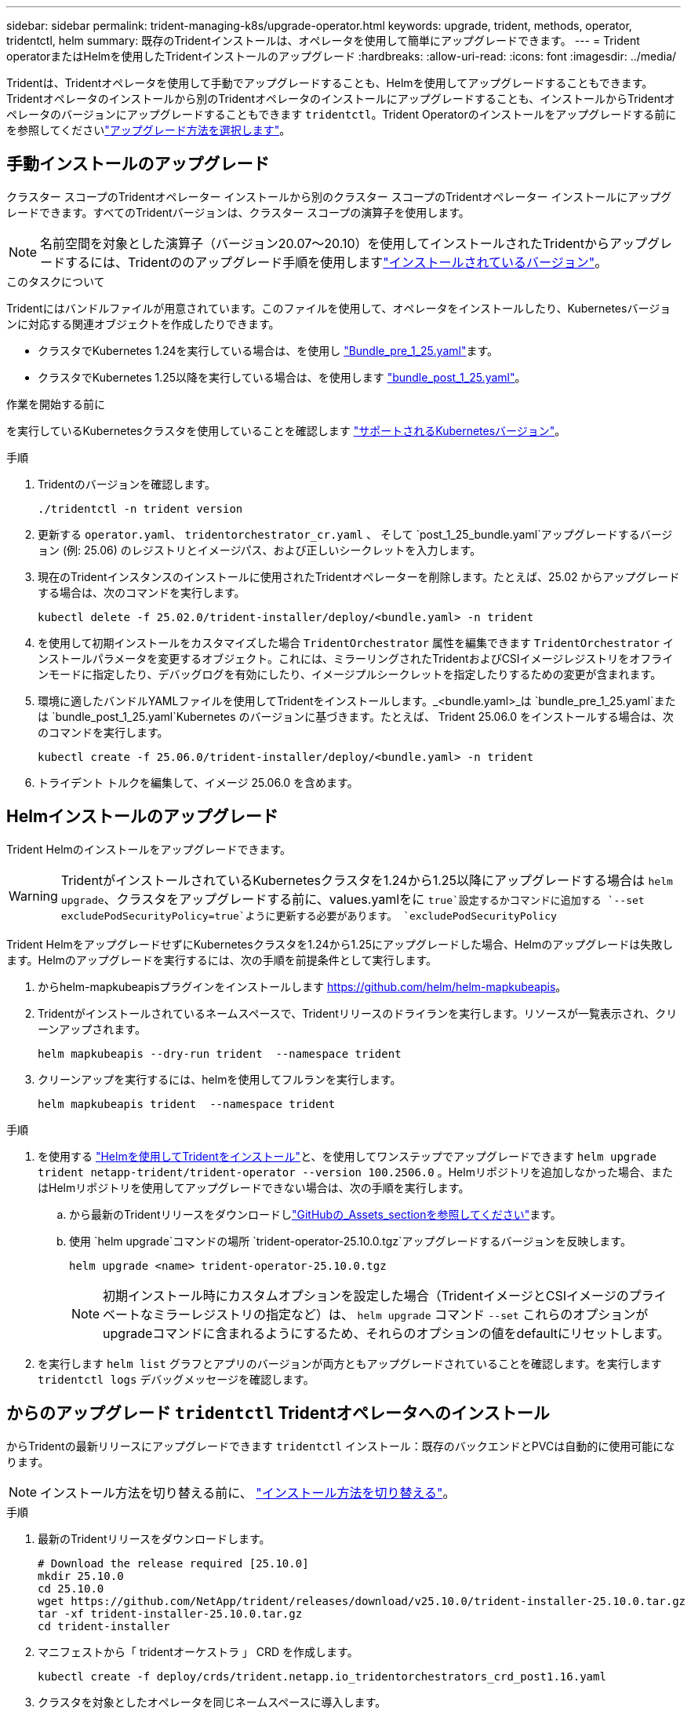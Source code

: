 ---
sidebar: sidebar 
permalink: trident-managing-k8s/upgrade-operator.html 
keywords: upgrade, trident, methods, operator, tridentctl, helm 
summary: 既存のTridentインストールは、オペレータを使用して簡単にアップグレードできます。 
---
= Trident operatorまたはHelmを使用したTridentインストールのアップグレード
:hardbreaks:
:allow-uri-read: 
:icons: font
:imagesdir: ../media/


[role="lead"]
Tridentは、Tridentオペレータを使用して手動でアップグレードすることも、Helmを使用してアップグレードすることもできます。Tridentオペレータのインストールから別のTridentオペレータのインストールにアップグレードすることも、インストールからTridentオペレータのバージョンにアップグレードすることもできます `tridentctl`。Trident Operatorのインストールをアップグレードする前にを参照してくださいlink:upgrade-trident.html#select-an-upgrade-method["アップグレード方法を選択します"]。



== 手動インストールのアップグレード

クラスター スコープのTridentオペレーター インストールから別のクラスター スコープのTridentオペレーター インストールにアップグレードできます。すべてのTridentバージョンは、クラスター スコープの演算子を使用します。


NOTE: 名前空間を対象とした演算子（バージョン20.07～20.10）を使用してインストールされたTridentからアップグレードするには、Tridentののアップグレード手順を使用しますlink:../earlier-versions.html["インストールされているバージョン"]。

.このタスクについて
Tridentにはバンドルファイルが用意されています。このファイルを使用して、オペレータをインストールしたり、Kubernetesバージョンに対応する関連オブジェクトを作成したりできます。

* クラスタでKubernetes 1.24を実行している場合は、を使用し link:https://github.com/NetApp/trident/tree/stable/v25.02/deploy/bundle_pre_1_25.yaml["Bundle_pre_1_25.yaml"^]ます。
* クラスタでKubernetes 1.25以降を実行している場合は、を使用します link:https://github.com/NetApp/trident/tree/stable/v25.02/deploy/bundle_post_1_25.yaml["bundle_post_1_25.yaml"^]。


.作業を開始する前に
を実行しているKubernetesクラスタを使用していることを確認します link:../trident-get-started/requirements.html["サポートされるKubernetesバージョン"]。

.手順
. Tridentのバージョンを確認します。
+
[listing]
----
./tridentctl -n trident version
----
. 更新する `operator.yaml`、 `tridentorchestrator_cr.yaml` 、 そして `post_1_25_bundle.yaml`アップグレードするバージョン (例: 25.06) のレジストリとイメージパス、および正しいシークレットを入力します。
. 現在のTridentインスタンスのインストールに使用されたTridentオペレーターを削除します。たとえば、25.02 からアップグレードする場合は、次のコマンドを実行します。
+
[listing]
----
kubectl delete -f 25.02.0/trident-installer/deploy/<bundle.yaml> -n trident
----
. を使用して初期インストールをカスタマイズした場合 `TridentOrchestrator` 属性を編集できます `TridentOrchestrator` インストールパラメータを変更するオブジェクト。これには、ミラーリングされたTridentおよびCSIイメージレジストリをオフラインモードに指定したり、デバッグログを有効にしたり、イメージプルシークレットを指定したりするための変更が含まれます。
. 環境に適したバンドルYAMLファイルを使用してTridentをインストールします。_<bundle.yaml>_は
`bundle_pre_1_25.yaml`または `bundle_post_1_25.yaml`Kubernetes のバージョンに基づきます。たとえば、 Trident 25.06.0 をインストールする場合は、次のコマンドを実行します。
+
[listing]
----
kubectl create -f 25.06.0/trident-installer/deploy/<bundle.yaml> -n trident
----
. トライデント トルクを編集して、イメージ 25.06.0 を含めます。




== Helmインストールのアップグレード

Trident Helmのインストールをアップグレードできます。


WARNING: TridentがインストールされているKubernetesクラスタを1.24から1.25以降にアップグレードする場合は `helm upgrade`、クラスタをアップグレードする前に、values.yamlをに `true`設定するかコマンドに追加する `--set excludePodSecurityPolicy=true`ように更新する必要があります。 `excludePodSecurityPolicy`

Trident HelmをアップグレードせずにKubernetesクラスタを1.24から1.25にアップグレードした場合、Helmのアップグレードは失敗します。Helmのアップグレードを実行するには、次の手順を前提条件として実行します。

. からhelm-mapkubeapisプラグインをインストールします https://github.com/helm/helm-mapkubeapis[]。
. Tridentがインストールされているネームスペースで、Tridentリリースのドライランを実行します。リソースが一覧表示され、クリーンアップされます。
+
[listing]
----
helm mapkubeapis --dry-run trident  --namespace trident
----
. クリーンアップを実行するには、helmを使用してフルランを実行します。
+
[listing]
----
helm mapkubeapis trident  --namespace trident
----


.手順
. を使用する link:../trident-get-started/kubernetes-deploy-helm.html#deploy-the-trident-operator-and-install-trident-using-helm["Helmを使用してTridentをインストール"]と、を使用してワンステップでアップグレードできます `helm upgrade trident netapp-trident/trident-operator --version 100.2506.0` 。Helmリポジトリを追加しなかった場合、またはHelmリポジトリを使用してアップグレードできない場合は、次の手順を実行します。
+
.. から最新のTridentリリースをダウンロードしlink:https://github.com/NetApp/trident/releases/latest["GitHubの_Assets_sectionを参照してください"^]ます。
.. 使用 `helm upgrade`コマンドの場所 `trident-operator-25.10.0.tgz`アップグレードするバージョンを反映します。
+
[listing]
----
helm upgrade <name> trident-operator-25.10.0.tgz
----
+

NOTE: 初期インストール時にカスタムオプションを設定した場合（TridentイメージとCSIイメージのプライベートなミラーレジストリの指定など）は、 `helm upgrade` コマンド `--set` これらのオプションがupgradeコマンドに含まれるようにするため、それらのオプションの値をdefaultにリセットします。



. を実行します `helm list` グラフとアプリのバージョンが両方ともアップグレードされていることを確認します。を実行します `tridentctl logs` デバッグメッセージを確認します。




== からのアップグレード `tridentctl` Tridentオペレータへのインストール

からTridentの最新リリースにアップグレードできます `tridentctl` インストール：既存のバックエンドとPVCは自動的に使用可能になります。


NOTE: インストール方法を切り替える前に、 link:../trident-get-started/kubernetes-deploy.html#moving-between-installation-methods["インストール方法を切り替える"]。

.手順
. 最新のTridentリリースをダウンロードします。
+
[listing]
----
# Download the release required [25.10.0]
mkdir 25.10.0
cd 25.10.0
wget https://github.com/NetApp/trident/releases/download/v25.10.0/trident-installer-25.10.0.tar.gz
tar -xf trident-installer-25.10.0.tar.gz
cd trident-installer
----
. マニフェストから「 tridentオーケストラ 」 CRD を作成します。
+
[listing]
----
kubectl create -f deploy/crds/trident.netapp.io_tridentorchestrators_crd_post1.16.yaml
----
. クラスタを対象としたオペレータを同じネームスペースに導入します。
+
[listing]
----
kubectl create -f deploy/<bundle-name.yaml>

serviceaccount/trident-operator created
clusterrole.rbac.authorization.k8s.io/trident-operator created
clusterrolebinding.rbac.authorization.k8s.io/trident-operator created
deployment.apps/trident-operator created
podsecuritypolicy.policy/tridentoperatorpods created

#Examine the pods in the Trident namespace
NAME                                  READY   STATUS    RESTARTS   AGE
trident-controller-79df798bdc-m79dc   6/6     Running   0          150d
trident-node-linux-xrst8              2/2     Running   0          150d
trident-operator-5574dbbc68-nthjv     1/1     Running   0          1m30s
----
. TridentをインストールするためのCRを作成し `TridentOrchestrator`ます。
+
[listing]
----
cat deploy/crds/tridentorchestrator_cr.yaml
apiVersion: trident.netapp.io/v1
kind: TridentOrchestrator
metadata:
  name: trident
spec:
  debug: true
  namespace: trident

kubectl create -f deploy/crds/tridentorchestrator_cr.yaml

#Examine the pods in the Trident namespace
NAME                                READY   STATUS    RESTARTS   AGE
trident-csi-79df798bdc-m79dc        6/6     Running   0          1m
trident-csi-xrst8                   2/2     Running   0          1m
trident-operator-5574dbbc68-nthjv   1/1     Running   0          5m41s
----
. Tridentが目的のバージョンにアップグレードされたことを確認
+
[listing]
----
kubectl describe torc trident | grep Message -A 3

Message:                Trident installed
Namespace:              trident
Status:                 Installed
Version:                v25.10.0
----

